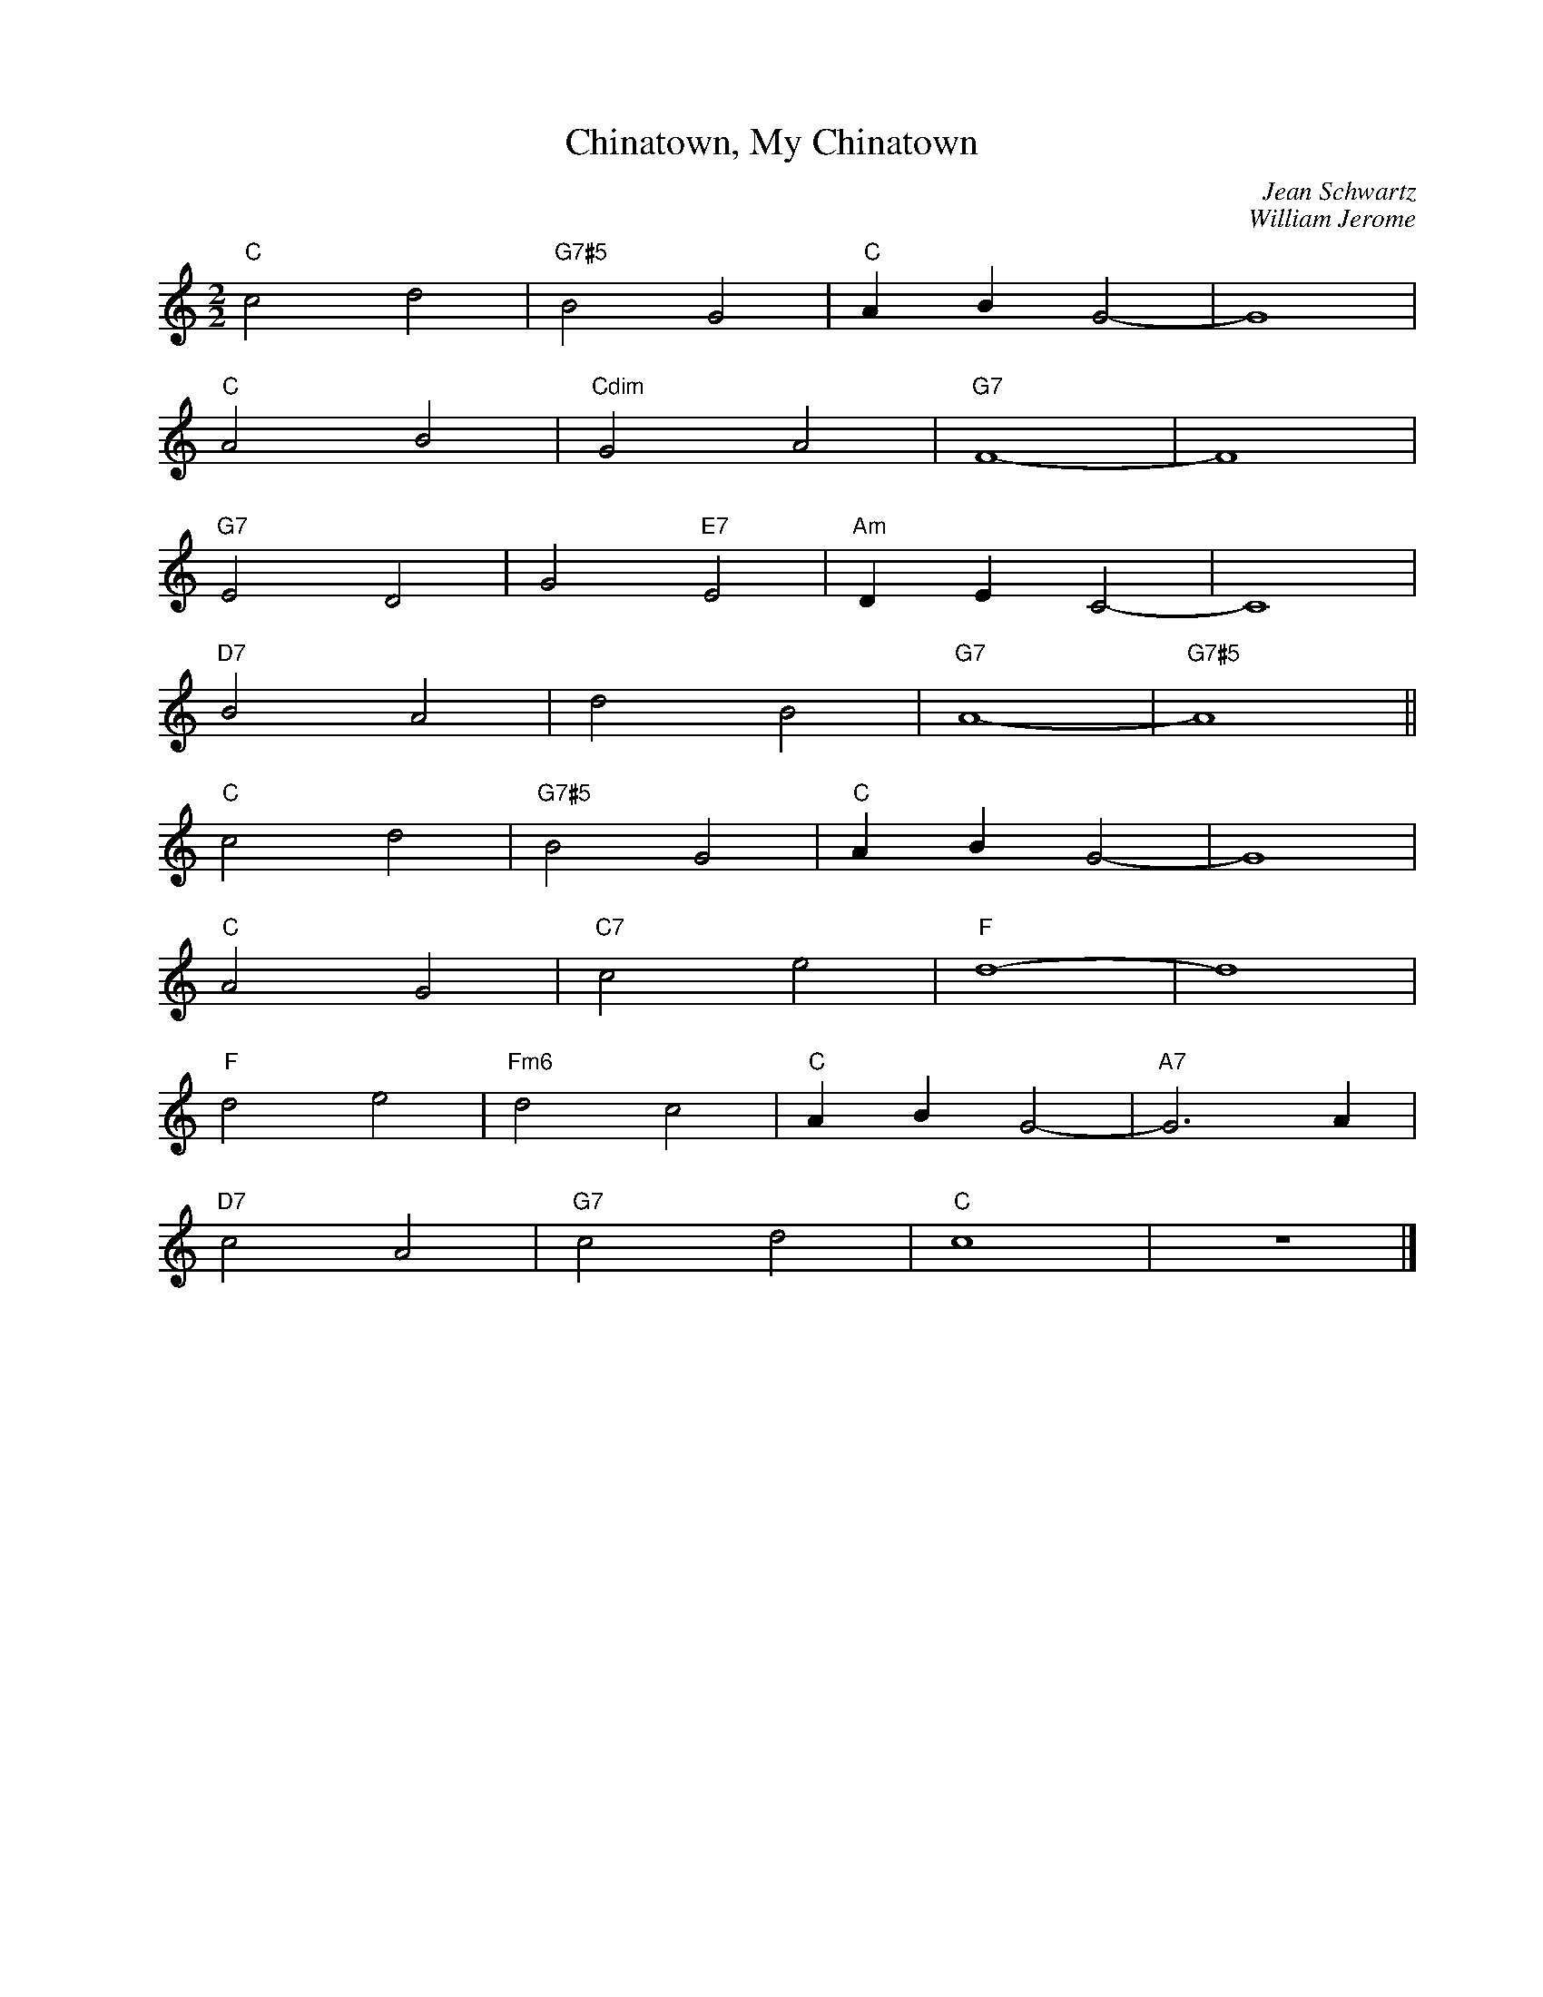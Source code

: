 X:1
T:Chinatown, My Chinatown
C:Jean Schwartz
C:William Jerome
Z:Copyright Â© www.realbook.site
L:1/4
M:2/2
I:linebreak $
K:C
V:1 treble nm=" " snm=" "
V:1
"C" c2 d2 |"G7#5" B2 G2 |"C" A B G2- | G4 |$"C" A2 B2 |"Cdim" G2 A2 |"G7" F4- | F4 |$"G7" E2 D2 | %9
 G2"E7" E2 |"Am" D E C2- | C4 |$"D7" B2 A2 | d2 B2 |"G7" A4- |"G7#5" A4 ||$"C" c2 d2 | %17
"G7#5" B2 G2 |"C" A B G2- | G4 |$"C" A2 G2 |"C7" c2 e2 |"F" d4- | d4 |$"F" d2 e2 |"Fm6" d2 c2 | %26
"C" A B G2- |"A7" G3 A |$"D7" c2 A2 |"G7" c2 d2 |"C" c4 | z4 |] %32

